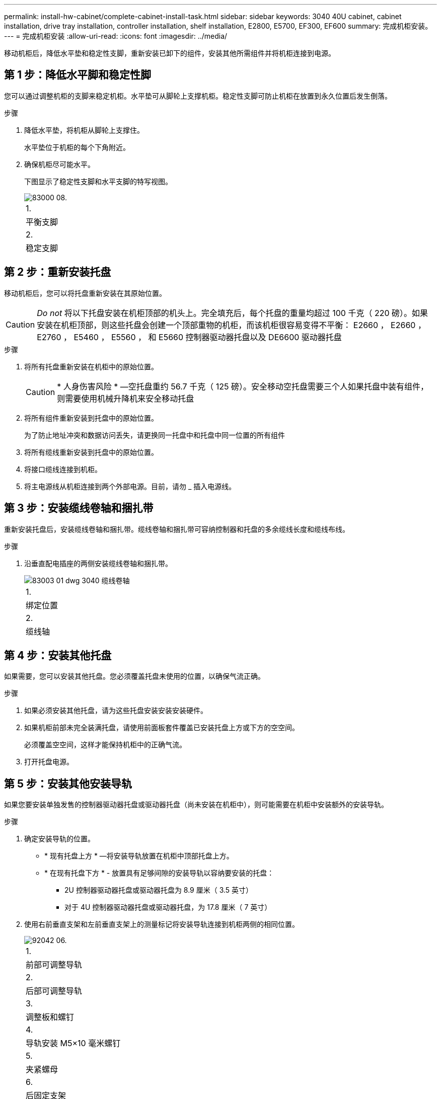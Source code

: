 ---
permalink: install-hw-cabinet/complete-cabinet-install-task.html 
sidebar: sidebar 
keywords: 3040 40U cabinet, cabinet installation, drive tray installation, controller installation, shelf installation, E2800, E5700, EF300, EF600 
summary: 完成机柜安装。 
---
= 完成机柜安装
:allow-uri-read: 
:icons: font
:imagesdir: ../media/


[role="lead"]
移动机柜后，降低水平垫和稳定性支脚，重新安装已卸下的组件，安装其他所需组件并将机柜连接到电源。



== 第 1 步：降低水平脚和稳定性脚

您可以通过调整机柜的支脚来稳定机柜。水平垫可从脚轮上支撑机柜。稳定性支脚可防止机柜在放置到永久位置后发生倒落。

.步骤
. 降低水平垫，将机柜从脚轮上支撑住。
+
水平垫位于机柜的每个下角附近。

. 确保机柜尽可能水平。
+
下图显示了稳定性支脚和水平支脚的特写视图。

+
image::../media/83000_08.gif[83000 08.]

+
|===


 a| 
1.
 a| 
平衡支脚



 a| 
2.
 a| 
稳定支脚

|===




== 第 2 步：重新安装托盘

移动机柜后，您可以将托盘重新安装在其原始位置。


CAUTION: _Do not_ 将以下托盘安装在机柜顶部的机头上。完全填充后，每个托盘的重量均超过 100 千克（ 220 磅）。如果安装在机柜顶部，则这些托盘会创建一个顶部重物的机柜，而该机柜很容易变得不平衡： E2660 ， E2660 ， E2760 ， E5460 ， E5560 ， 和 E5660 控制器驱动器托盘以及 DE6600 驱动器托盘

.步骤
. 将所有托盘重新安装在机柜中的原始位置。
+

CAUTION: * 人身伤害风险 * —空托盘重约 56.7 千克（ 125 磅）。安全移动空托盘需要三个人如果托盘中装有组件，则需要使用机械升降机来安全移动托盘

. 将所有组件重新安装到托盘中的原始位置。
+
为了防止地址冲突和数据访问丢失，请更换同一托盘中和托盘中同一位置的所有组件

. 将所有缆线重新安装到托盘中的原始位置。
. 将接口缆线连接到机柜。
. 将主电源线从机柜连接到两个外部电源。目前，请勿 _ 插入电源线。




== 第 3 步：安装缆线卷轴和捆扎带

重新安装托盘后，安装缆线卷轴和捆扎带。缆线卷轴和捆扎带可容纳控制器和托盘的多余缆线长度和缆线布线。

.步骤
. 沿垂直配电插座的两侧安装缆线卷轴和捆扎带。
+
image::../media/83003_01_dwg_3040_cable_spools.gif[83003 01 dwg 3040 缆线卷轴]

+
|===


 a| 
1.
 a| 
绑定位置



 a| 
2.
 a| 
缆线轴

|===




== 第 4 步：安装其他托盘

如果需要，您可以安装其他托盘。您必须覆盖托盘未使用的位置，以确保气流正确。

.步骤
. 如果必须安装其他托盘，请为这些托盘安装安装安装硬件。
. 如果机柜前部未完全装满托盘，请使用前面板套件覆盖已安装托盘上方或下方的空空间。
+
必须覆盖空空间，这样才能保持机柜中的正确气流。

. 打开托盘电源。




== 第 5 步：安装其他安装导轨

[role="lead"]
如果您要安装单独发售的控制器驱动器托盘或驱动器托盘（尚未安装在机柜中），则可能需要在机柜中安装额外的安装导轨。

.步骤
. 确定安装导轨的位置。
+
** * 现有托盘上方 * —将安装导轨放置在机柜中顶部托盘上方。
** * 在现有托盘下方 * - 放置具有足够间隙的安装导轨以容纳要安装的托盘：
+
*** 2U 控制器驱动器托盘或驱动器托盘为 8.9 厘米（ 3.5 英寸）
*** 对于 4U 控制器驱动器托盘或驱动器托盘，为 17.8 厘米（ 7 英寸）




. 使用右前垂直支架和左前垂直支架上的测量标记将安装导轨连接到机柜两侧的相同位置。
+
image::../media/92042_06.gif[92042 06.]

+
|===


 a| 
1.
 a| 
前部可调整导轨



 a| 
2.
 a| 
后部可调整导轨



 a| 
3.
 a| 
调整板和螺钉



 a| 
4.
 a| 
导轨安装 M5×10 毫米螺钉



 a| 
5.
 a| 
夹紧螺母



 a| 
6.
 a| 
后固定支架



 a| 
7.
 a| 
垂直支持

|===
+

NOTE: 如果导轨安装在 3040 机柜中，则不会使用卡夹螺母和后固定支架。

. 将后部可调整导轨放置在垂直支架上。
. 在后部可调整导轨上，对齐垂直支架孔前面的可调整导轨孔。
. 连接两个 M5×10 毫米螺钉。
+
.. 通过垂直支撑导轨和后部可调整导轨连接螺钉。
.. 拧紧螺钉。


. 将前部可调整导轨放置在垂直支架上。
. 在前部可调整导轨上，对齐垂直支架孔前面的可调整导轨孔。
. 连接两个 M5×10 毫米螺钉。
+
.. 将一个螺钉穿过垂直支撑导轨和前可调整导轨的底部孔。
.. 将一个螺钉穿过垂直支撑导轨，并连接到前可调整导轨上三个孔的中间。
.. 拧紧螺钉。


+

NOTE: 其余两个螺钉孔用于安装托盘

. 重复步骤 3 到步骤 8 ，将第二个导轨连接到机柜另一侧。
. 按照适用的托盘安装说明安装每个托盘。
. 选择以下选项之一：
+
** 如果托盘的所有位置均已满，请打开托盘的电源。
** 如果托盘的所有位置都未满，请使用前面板套件覆盖已安装托盘上方或下方的空位。






== 第 6 步：将机柜连接到电源

要完成机柜安装，请打开机柜组件的电源。

在托盘执行开机操作步骤时，托盘正面和背面的 LED 将闪烁。根据您的配置，完成启动操作步骤可能需要几分钟的时间。

.步骤
. 关闭机柜中所有组件的电源。
. 将所有 12 个断路器转到其 OFF （ DOWN ）位置。
. 将六个 NEMA L6-30 连接器（美国和加拿大）中的每个连接器或六个 IEC 60309 连接器（全球通用，美国和加拿大除外）插入可用的电源插座。
+

NOTE: 您必须将每个 PDU 连接到机柜外的一个独立电源。

. 将所有 12 个断路器转至其 ON （向上）位置。
+
image::../media/83002_05_dwg_3040_cabinet_pdus.gif[83002 05 dwg 3040 机柜 PDU]

+
|===


 a| 
1.
 a| 
断路器



 a| 
2.
 a| 
电源插座



 a| 
3.
 a| 
电源输入框

|===
. 打开机柜中所有驱动器托盘的电源。
+

NOTE: 打开驱动器托盘后，请等待 30 秒，然后再打开控制器驱动器托盘的电源。

. 打开驱动器托盘后，请等待 30 秒，然后打开机柜中所有控制器驱动器托盘的电源。


机柜安装完成。您可以恢复正常操作。

